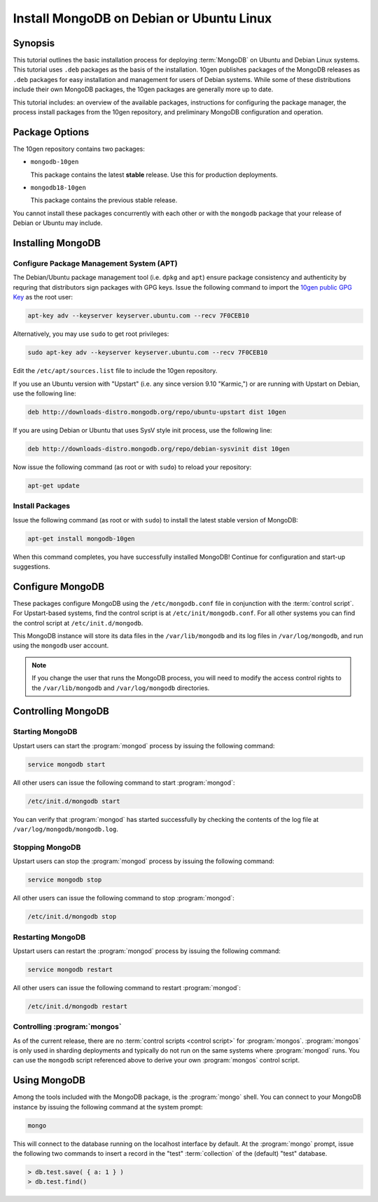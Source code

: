=========================================
Install MongoDB on Debian or Ubuntu Linux
=========================================

.. default-domain:: mongodb

Synopsis
--------

This tutorial outlines the basic installation process for deploying
:term:`MongoDB` on Ubuntu and Debian Linux systems. This tutorial uses
``.deb`` packages as the basis of the installation. 10gen publishes
packages of the MongoDB releases as ``.deb`` packages for easy
installation and management for users of Debian systems. While some of
these distributions include their own MongoDB packages, the 10gen
packages are generally more up to date.

This tutorial includes: an overview of the available packages,
instructions for configuring the package manager, the process install
packages from the 10gen repository, and preliminary MongoDB
configuration and operation.

.. seealso:: The documentation of following related processes and
   concepts.

   Other installation tutorials:

   - :doc:`/tutorial/install-mongodb-on-redhat-centos-or-fedora-linux`
   - :doc:`/tutorial/install-mongodb-on-linux`
   - :doc:`/tutorial/install-mongodb-on-os-x`
   - :doc:`/tutorial/install-mongodb-on-windows`

   Documentation for getting started with MongoDB:

   - :doc:`/getting-started`
   - :doc:`/tutorial/insert-test-data-into-a-mongodb-database`

Package Options
---------------

The 10gen repository contains two packages:

- ``mongodb-10gen``

  This package contains the latest **stable** release. Use this for
  production deployments.

- ``mongodb18-10gen``

  This package contains the previous stable release.

You cannot install these packages concurrently with each other or with
the ``mongodb`` package that your release of Debian or Ubuntu may
include.

Installing MongoDB
------------------

Configure Package Management System (APT)
~~~~~~~~~~~~~~~~~~~~~~~~~~~~~~~~~~~~~~~~~

The Debian/Ubuntu package management tool (i.e. ``dpkg`` and ``apt``)
ensure package consistency and authenticity by requring that
distributors sign packages with GPG keys. Issue the following command
to import the `10gen public GPG Key </_static/10gen-gpg-key.asc>`_ as
the root user:

.. code-block:: sh

   apt-key adv --keyserver keyserver.ubuntu.com --recv 7F0CEB10

Alternatively, you may use ``sudo`` to get root privileges:

.. code-block:: sh

   sudo apt-key adv --keyserver keyserver.ubuntu.com --recv 7F0CEB10

Edit the ``/etc/apt/sources.list`` file to include the 10gen
repository.

If you use an Ubuntu version with "Upstart" (i.e. any since version
9.10 "Karmic,") or are running with Upstart on Debian, use the
following line:

.. code-block:: conf

   deb http://downloads-distro.mongodb.org/repo/ubuntu-upstart dist 10gen

If you are using Debian or Ubuntu that uses SysV style init process,
use the following line:

.. code-block:: conf

   deb http://downloads-distro.mongodb.org/repo/debian-sysvinit dist 10gen

Now issue the following command (as root or with ``sudo``) to reload
your repository:

.. code-block:: sh

   apt-get update

Install Packages
~~~~~~~~~~~~~~~~

Issue the following command (as root or with ``sudo``) to install the
latest stable version of MongoDB:

.. code-block:: sh

   apt-get install mongodb-10gen

When this command completes, you have successfully installed MongoDB!
Continue for configuration and start-up suggestions.

Configure MongoDB
-----------------

These packages configure MongoDB using the ``/etc/mongodb.conf`` file
in conjunction with the :term:`control script`.  For Upstart-based
systems, find the control script is at ``/etc/init/mongodb.conf``. For
all other systems you can find the control script at
``/etc/init.d/mongodb``.

This MongoDB instance will store its data files in the
``/var/lib/mongodb`` and its log files in ``/var/log/mongodb``, and
run using the ``mongodb`` user account.

.. note::

   If you change the user that runs the MongoDB process, you will need
   to modify the access control rights to the ``/var/lib/mongodb`` and
   ``/var/log/mongodb`` directories.

Controlling  MongoDB
--------------------

Starting MongoDB
~~~~~~~~~~~~~~~~

Upstart users can start the :program:`mongod` process by issuing the following
command:

.. code-block:: sh

   service mongodb start

All other users can issue the following command to start :program:`mongod`:

.. code-block:: sh

   /etc/init.d/mongodb start

You can verify that :program:`mongod` has started successfully by checking the
contents of the log file at ``/var/log/mongodb/mongodb.log``.

Stopping MongoDB
~~~~~~~~~~~~~~~~

Upstart users can stop the :program:`mongod` process by issuing the following
command:

.. code-block:: sh

   service mongodb stop

All other users can issue the following command to stop :program:`mongod`:

.. code-block:: sh

   /etc/init.d/mongodb stop

Restarting MongoDB
~~~~~~~~~~~~~~~~~~

Upstart users can restart the :program:`mongod` process by issuing the
following command:

.. code-block:: sh

   service mongodb restart

All other users can issue the following command to restart
:program:`mongod`:

.. code-block:: sh

   /etc/init.d/mongodb restart

Controlling :program:`mongos`
~~~~~~~~~~~~~~~~~~~~~~~~~~~~~

As of the current release, there are no :term:`control scripts
<control script>` for :program:`mongos`. :program:`mongos` is only
used in sharding deployments and typically do not run on the same
systems where :program:`mongod` runs. You can use the ``mongodb``
script referenced above to derive your own :program:`mongos` control
script.

Using MongoDB
-------------

Among the tools included with the MongoDB package, is the
:program:`mongo` shell. You can connect to your MongoDB instance by
issuing the following command at the system prompt:

.. code-block:: sh

   mongo

This will connect to the database running on the localhost interface
by default. At the :program:`mongo` prompt, issue the following two
commands to insert a record in the "test" :term:`collection` of the
(default) "test" database.

.. code-block:: javascript

   > db.test.save( { a: 1 } )
   > db.test.find()

.. seealso:: ":program:`mongo`" and ":doc:`/reference/javascript`"
